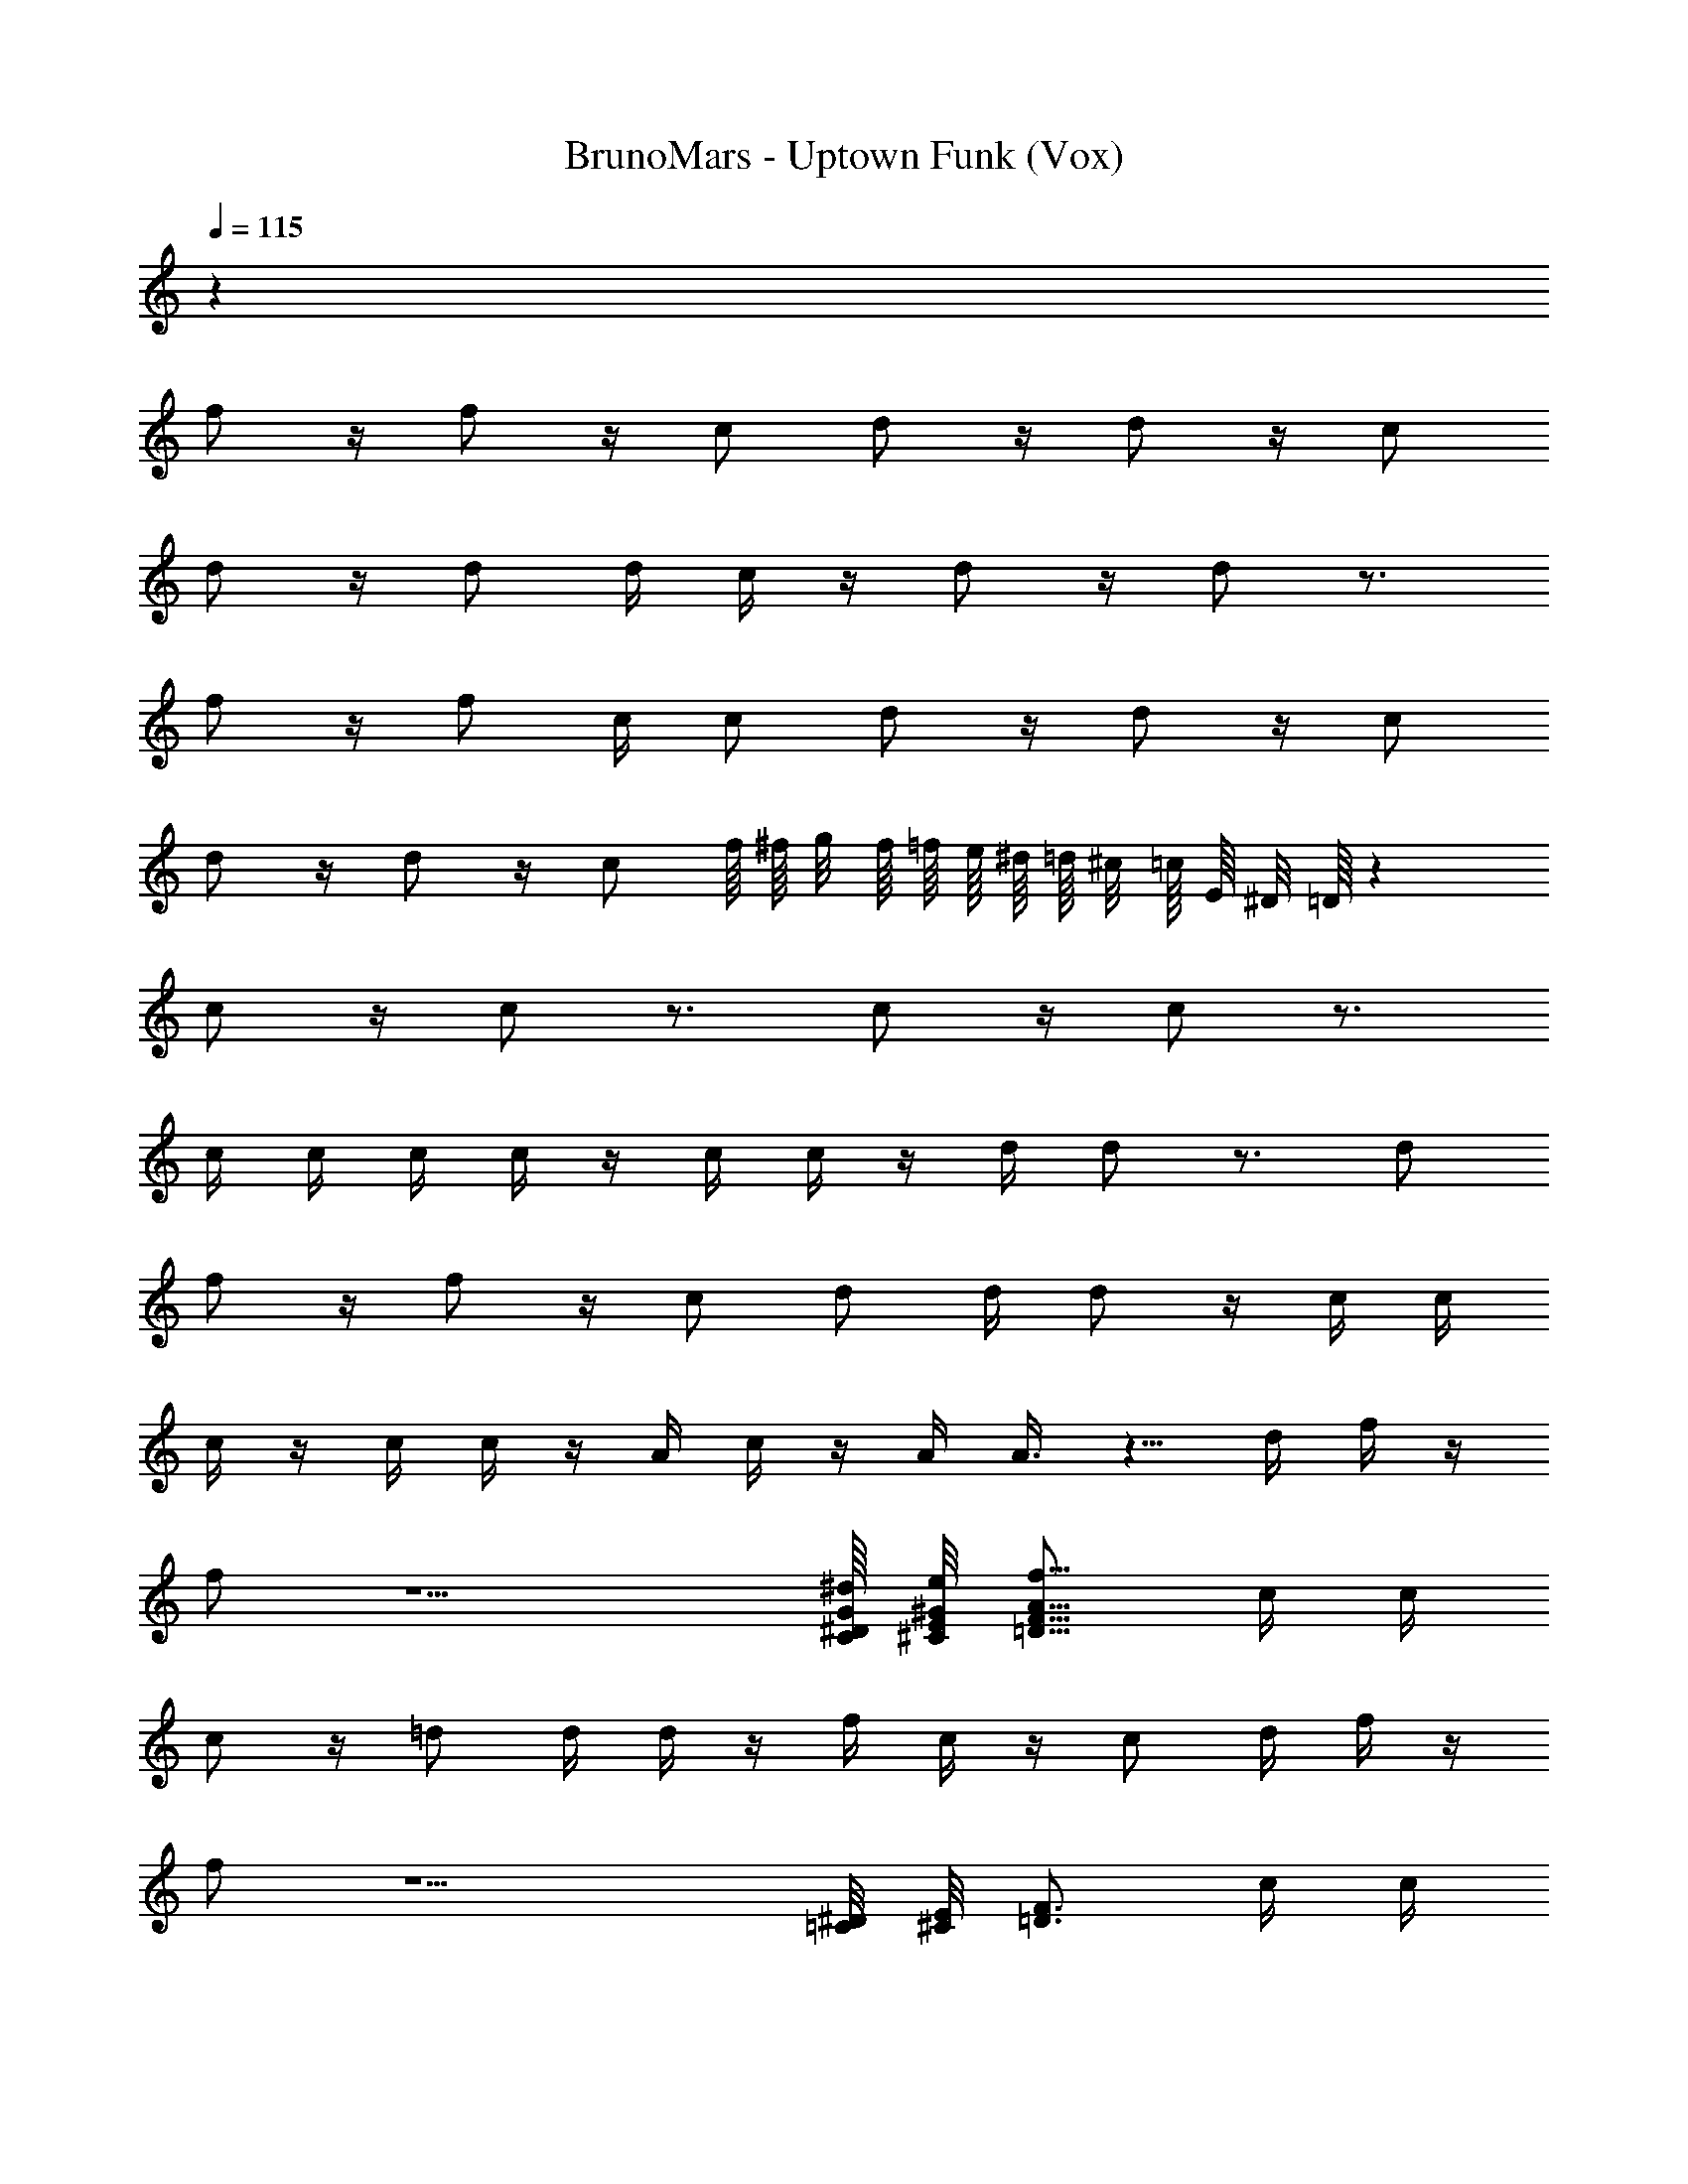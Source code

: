 X: 1
T: BrunoMars - Uptown Funk (Vox)
Z: ABC Generated by Starbound Composer v0.8.7
L: 1/4
Q: 1/4=115
K: C
z32 
f/ z/4 f/ z/4 c/ d/ z/4 d/ z/4 c/ 
d/ z/4 d/ d/4 c/4 z/4 d/ z/4 d/ z3/4 
f/ z/4 f/ c/4 c/ d/ z/4 d/ z/4 c/ 
d/ z/4 d/ z/4 c/ f/16 ^f/16 g/8 f/16 =f/16 e/16 ^d/16 =d/16 ^c/8 =c/16 E/16 ^D/8 =D/16 z 
c/ z/4 c/ z3/4 c/ z/4 c/ z3/4 
c/4 c/4 c/4 c/4 z/4 c/4 c/4 z/4 d/4 d/ z3/4 d/ 
f/ z/4 f/ z/4 c/ d/ d/4 d/ z/4 c/4 c/4 
c/4 z/4 c/4 c/4 z/4 A/4 c/4 z/4 A/4 A3/8 z5/8 d/4 f/4 z/4 
f/ z5/ [C/16^D/16G/16^d/16] [^C/8E/8^G/8e/8] [z5/16=D13/16F13/16A13/16f13/16] c/4 c/4 
c/ z/4 =d/ d/4 d/4 z/4 f/4 c/4 z/4 c/ d/4 f/4 z/4 
f/ z5/ [=C/8^D/8] [^C/8E/8] [z/4=D3/4F3/4] c/4 c/4 
c/ z/4 d/ d/4 d/4 z/4 f/4 c/4 [F/4A/4] c/ [F/4A/4d/4] f/4 z/4 
f/ z5/ [=C/8^D/8=G/8^d/8] [^C/16E/16^G/16e/16] [=D13/16F13/16A13/16f13/16] 
f/4 f/4 z/4 f/ z/4 f/4 f/4 f/4 f/ f/ f/4 f/4 z/4 
f/ z5/ [=C/16^D/16] [^C/4E/4] [z3/16=D11/16F11/16] c/4 c/4 
=d/ z/4 d/ z/4 d/ c/4 c/4 =C/4 C/4 C/4 z3/4 
c/ z/4 c/ c/4 c/4 c/4 d/4 z/4 d/ c'/8 ^c'/8 d'/ z/4 
c/ z/4 c/ c/4 c/4 c/4 d/4 z/4 d/ =c'/16 ^c'/8 d'9/16 z/4 
f/ z/4 f/ f/4 f/4 f/4 f/4 z/4 f/ =c'/16 ^c'/8 d'9/16 f/4 
f/ f/ f/ f/ f/4 f/4 f/4 f/4 =c'/8 ^c'/16 d'9/16 [F/4f/4] 
[F/f/] [F/f/] [F/f/] [F/f/] [F/4f/4] [F/4f/4] [F/4f/4] [F/f/] z/ f/4 
f/ f/ f/ f/ f/4 f/4 f/4 f/ z3/4 
[F/f/] [F/4f/4] [F/f/] [F/4f/4] [F/f/] [F/4f/4] [F/4f/4] z/4 [F/f/] z3/4 
g/ f/4 g/ f/4 a/ f/ z/ F/4 z3/4 
[d4f4] 
[B4f4] 
[d4f4] 
[g/B4f4] f/4 g/ f/4 a/ f/ z3/ 
[d4f4] 
[B4f4] 
[d4f4] 
[g/B4f4] f/4 g/ f/4 a/ f/ z3/ 
g/ f/4 g/ f/4 a/ f/ z3/ 
=c'/ a/4 c'/ a/4 c'/ g/4 f/ z5/4 
c'/ a/4 c'/ a/4 c'/ g/4 f/ z3/4 d/ z/ 
f/ z/ g/ z/ c'/16 d'15/16 z/ [F/16G/16F/f/] [E/16=G/16] [^D/8^F/8] [=D/8=F/8] [^C/8E/8] z3/ 
[D/4d/4] [D/4d/4] [=C/4c/4] [C/4c/4] z f/4 f/4 z/4 f/ z/4 f/4 f/4 
f/4 f/4 f/4 f/ z3/4 [F/4f/4] z/4 [F/4f/4] [F/f/] z3/4 
[D/4d/4] [D/4d/4] z/4 [C/c/] z3/4 f/4 d/4 g/4 z3/4 f/4 f/4 
g/ z/ c7/16 z/16 c/4 z/4 c/ z/4 c/ z3/4 
c/ c/4 c/4 z c/ z/4 c/ z/4 c/4 c/4 
d/4 d/4 z d/4 d/4 f/4 z/ f/ c/4 c/4 c/4 
d/4 z/ d/ z3/4 d/4 d/4 c/4 c/4 d/4 z/4 f/4 z/4 
d/4 d/4 z3/4 d/4 f/4 z/4 f/ z5/ 
[C/8^D/8G/8^d/8] [^C/8E/8^G/8e/8] [z/4=D3/4F3/4A3/4f3/4] c/4 c/4 c/ z/4 =d/ d/4 d/4 z/4 f/4 c/4 z/4 c/ 
d/4 f/4 z/4 f/ z5/ [=C/8^D/8] [^C/16E/16] [z5/16=D13/16F13/16] 
c/4 c/4 c/4 c/ d/ d/4 d/4 z/4 f/4 c/4 [F/4A/4] c/ [F/4A/4d/4] 
f/4 z/4 f/ z5/ [=C/16^D/16=G/16^d/16] [^C3/16E3/16^G3/16e3/16] [=D3/4F3/4A3/4f3/4] 
f/4 f/4 z/4 f/ z/4 f/4 f/4 f/4 f/ f/ f/4 f/4 z/4 
f/ z5/ [=C/8^D/8] [^C/16E/16] [z5/16=D13/16F13/16] c/4 c/4 
=d/ z/4 d/ z/4 d/ c/4 c/4 =C/4 C/4 C/4 z3/4 
c/ z/4 c/ c/4 c/4 c/4 d/4 z/4 d/ c'/16 ^c'/8 d'9/16 z/4 
c/ z/4 c/ c/4 c/4 c/4 d/4 z/4 d/ =c'/8 ^c'/16 d'9/16 z/4 
f/ z/4 f/ f/4 f/4 f/4 f/4 z/4 f/ =c'/16 ^c'/8 d'9/16 f/4 
f/ f/ f/ f/ f/4 f/4 [f/4c'5/16e'5/16] [z/16f/4] [=c'/8^d'/8] [b/16=d'/16] [c'/16d'9/16f'9/16] ^c'/8 [z3/8d'9/16] [c'/8e'/8] [=c'/16^d'/16] [F/4f/4] 
[F/f/] [F/f/] [F/f/] [F/f/] [F/4f/4] [F/4f/4] [F/4f/4] [F/f/] z/ f/4 
f/ f/ f/ f/ f/4 f/4 f/4 f/ z3/4 
[F/f/] [F/4f/4] [F/f/] [F/4f/4] [F/f/] [F/4f/4] [F/4f/4] z/4 [F/f/] z3/4 
g/ f/4 g/ f/4 a/ f/ z/ F/4 z3/4 
[d4f4] 
[B4f4] 
[d4f4] 
[g/B4f4] f/4 g/ f/4 a/ f/ z3/ 
[d4f4] 
[B4f4] 
[d4f4] 
[g/B4f4] f/4 g/ f/4 a/ f/ z3/ 
g/ f/4 g/ f/4 a/ f/ z3/ 
c'/ a/4 c'/ a/4 c'/ g/4 f/ z5/4 
c'/ a/4 c'/ a/4 c'/ g/4 f/ z21/4 
[d4f4] 
[B4f4] 
[d4f4] 
[g/B4f4] f/4 g/ f/4 a/ f/ z3/ 
[d4f4] 
[B4f4] 
[d4f4] 
[g/B4f4] f/4 g/ f/4 a/ f/ z3/ 
g/ f/4 g/ f/4 a/ f/ z3/ 
c'/ a/4 c'/ a/4 c'/ g/4 f/ z5/4 
=d'/ c'/4 a/ g/4 f/ g/4 f/ z21/4 
[F/f/d4f4] z/ [F/f/] z/ [F/f/] [F/4f/4] [F/4f/4] z 
[F/f/B4f4] [F/f/] [F/f/] [F/4f/4] [F/4f/4] z2 
[F/f/d4f4] z/ [F/f/] z/ [F/f/] [F/4f/4] [F/4f/4] z 
[F/f/B4f4] [F/f/] [F/f/] [F/4f/4] [F/4f/4] z2 
[F/f/d4f4] z/ [F/f/] z/ [F/f/] [F/4f/4] [F/4f/4] z 
[F/f/B4f4] [F/f/] [F/f/] [F/4f/4] [F/4f/4] z2 
[F/f/d4f4] z/ [F/f/] z/ [F/f/] [F/4f/4] [F/4f/4] z 
[F/f/] [F/f/] [F/f/] [F/4f/4] [F/4f/4] z2 
[F/f/d4f4] z/ [F/f/] z/ [F/f/] [F/4f/4] [F/4f/4] z 
[F/f/B4f4] [F/f/] [F/f/] [F/4f/4] [F/4f/4] z2 
[F/f/d4f4] z/ [F/f/] z/ [F/f/] [F/4f/4] [F/4f/4] z 
[F/f/B4f4] [F/f/] [F/f/] [F/4f/4] [F/4f/4] z2 
[F/f/d4f4] z/ [F/f/] z/ [F/f/] [F/4f/4] [F/4f/4] z 
[F/f/B4f4] [F/f/] [F/f/] [F/4f/4] [F/4f/4] z2 
[F/f/d4f4] z/ [F/f/] z/ [F/f/] [F/4f/4] [F/4f/4] 
